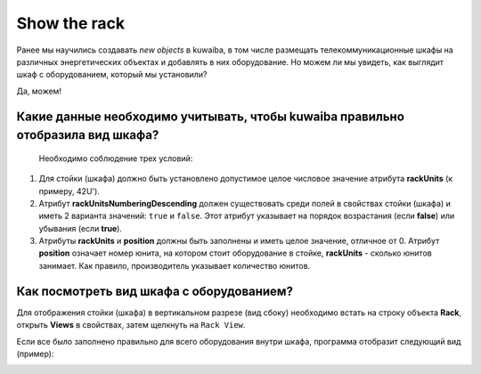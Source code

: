 Show the rack
+++++++++++++++

Ранее мы научились создавать *new objects* в kuwaiba, в том числе размещать 
телекоммуникационные шкафы на различных энергетических объектах и добавлять в них
оборудование. 
Но можем ли мы увидеть, как выглядит шкаф с оборудованием, который мы установили?

Да, можем!

Какие данные необходимо учитывать, чтобы kuwaiba правильно отобразила вид шкафа?
--------------------------------------------------------------------------------

 Необходимо соблюдение трех условий:

1. Для стойки (шкафа) должно быть установлено допустимое целое числовое значение 
   атрибута **rackUnits** (к примеру, 42U').

2. Атрибут **rackUnitsNumberingDescending** должен существовать среди полей в 
   свойствах стойки (шкафа) и иметь 2 варианта значений: ``true`` и ``false``.
   Этот атрибут указывает на порядок возрастания (если **false**) или убывания
   (если **true**).

3. Атрибуты **rackUnits** и **position** должны быть заполнены и иметь целое 
   значение, отличное от 0. 
   Атрибут **position** означает номер юнита, на котором стоит оборудование в 
   стойке, **rackUnits** - сколько юнитов занимает. Как правило, производитель
   указывает количество юнитов.

Как посмотреть вид шкафа с оборудованием?
------------------------------------------

Для отображения стойки (шкафа) в вертикальном разрезе (вид сбоку) необходимо
встать на строку объекта **Rack**, открыть **Views** в свойствах, затем щелкнуть
на ``Rack View``. 

Если все было заполнено правильно для всего оборудования внутри шкафа, программа
отобразит следующий вид (пример):

.. image:: /res/try_on/rack_view.PNG

